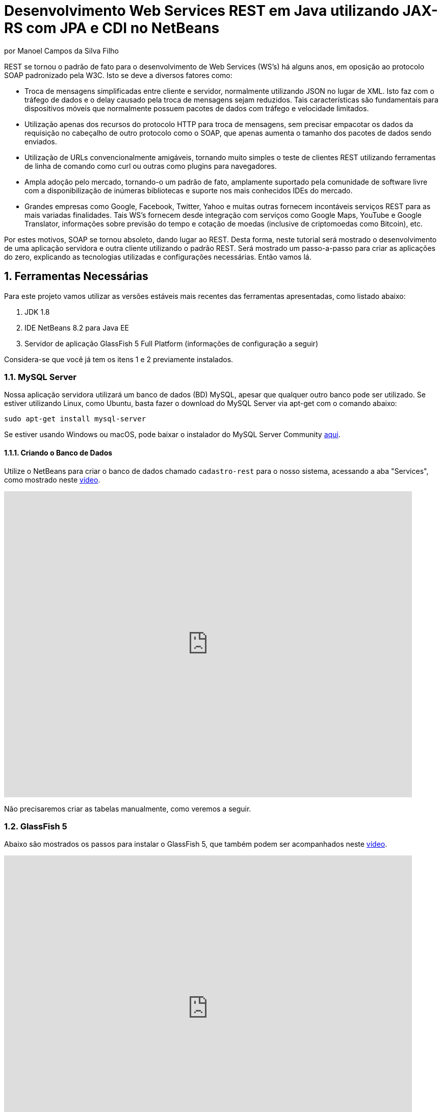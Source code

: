 :source-highlighter: highlightjs
:imagesdir: images
:numbered:
:unsafe:

ifdef::env-github[]
:outfilesuffix: .adoc
:caution-caption: :fire:
:important-caption: :exclamation:
:note-caption: :paperclip:
:tip-caption: :bulb:
:warning-caption: :warning:
endif::[]


ifdef::env-github[]
IMPORTANT: Acesse o tutorial online https://manoelcampos.gitbooks.io/sistemas-distribuidos/content/projects/08-webservices/8.4-ws-rest-cadastro/[neste link]. **O acesso diretamente pelo GitHub não permite a exibição de vídeos.**
endif::[]

= Desenvolvimento Web Services REST em Java utilizando JAX-RS com JPA e CDI no NetBeans
por Manoel Campos da Silva Filho

REST se tornou o padrão de fato para o desenvolvimento de Web Services (WS's) há alguns anos, em oposição ao protocolo SOAP padronizado pela W3C.
Isto se deve a diversos fatores como:

- Troca de mensagens simplificadas entre cliente e servidor, normalmente utilizando JSON no lugar de XML. Isto faz com o tráfego de dados e o delay causado pela troca de mensagens sejam reduzidos. Tais características são fundamentais para dispositivos móveis que normalmente possuem pacotes de dados com tráfego e velocidade limitados.
- Utilização apenas dos recursos do protocolo HTTP para troca de mensagens, sem precisar empacotar os dados da requisição no cabeçalho de outro protocolo como o SOAP, que apenas aumenta o tamanho dos pacotes de dados sendo enviados.
- Utilização de URLs convencionalmente amigáveis, tornando muito simples o teste de clientes REST utilizando ferramentas de linha de comando como curl ou outras como plugins para navegadores.
- Ampla adoção pelo mercado, tornando-o um padrão de fato, amplamente suportado pela comunidade de software livre com a disponibilização de inúmeras bibliotecas e suporte nos mais conhecidos IDEs do mercado.
- Grandes empresas como Google, Facebook, Twitter, Yahoo e muitas outras fornecem incontáveis serviços REST para as mais variadas finalidades. Tais WS's fornecem desde integração com serviços como Google Maps, YouTube e Google Translator, informações sobre previsão do tempo e cotação de moedas (inclusive de criptomoedas como Bitcoin), etc.

Por estes motivos, SOAP se tornou absoleto, dando lugar ao REST. Desta forma, neste tutorial será mostrado o desenvolvimento de uma aplicação servidora e outra cliente utilizando o padrão REST. Será mostrado um passo-a-passo para criar as aplicações do zero, explicando as tecnologias utilizadas e configurações necessárias. Então vamos lá.

== Ferramentas Necessárias

Para este projeto vamos utilizar as versões estáveis mais recentes das ferramentas apresentadas, como listado abaixo:

. JDK 1.8
. IDE NetBeans 8.2 para Java EE
. Servidor de aplicação GlassFish 5 Full Platform (informações de configuração a seguir)

Considera-se que você já tem os itens 1 e 2 previamente instalados.

=== MySQL Server

Nossa aplicação servidora utilizará um banco de dados (BD) MySQL, apesar que qualquer outro banco pode ser utilizado. Se estiver utilizando Linux, como Ubuntu, basta fazer o download do MySQL Server via apt-get com o comando abaixo:

[source,bash]
----
sudo apt-get install mysql-server
----

Se estiver usando Windows ou macOS, pode baixar o instalador do
MySQL Server Community https://dev.mysql.com/downloads/mysql/[aqui].

==== Criando o Banco de Dados

Utilize o NetBeans para criar o banco de dados chamado `cadastro-rest` para o nosso sistema, acessando a aba "Services",
como mostrado neste https://youtu.be/g0R11_1Fv1I[vídeo].

video::g0R11_1Fv1I[youtube, 800, 600]

Não precisaremos criar as tabelas manualmente, como veremos a seguir.

=== GlassFish 5

Abaixo são mostrados os passos para instalar o GlassFish 5, que também podem
ser acompanhados neste https://youtu.be/Z87oeoaAxDI[vídeo].

video::Z87oeoaAxDI[youtube, 800, 600]

Como vamos usar o GlassFish 5, vamos remover o GlassFish 4 do NetBeans.
Este é um passo opcional. Você pode ter quantos servidores de aplicação
desejar. Mas vamos remover a versão 4 para evitar qualquer confusão.
Para isto, basta ir na aba "Services" no lado esquerdo da janela principal do NetBeans para localizar e remover o GlassFish 4, como mostrado abaixo.

image::remove-glassfish4.gif[]

// pass:[<div style='position:relative; padding-bottom:64.25%'><iframe src='https://gfycat.com/ifr/SpicySphericalGordonsetter' frameborder='0' scrolling='no' width='100%' height='100%' style='position:absolute;top:0;left:0;' allowfullscreen></iframe></div>]

Veja que nas propriedades do servidor é possível verificar em que pasta ele foi instalado (normalmente a pasta de instalação do NetBeans). Caso deseje, pode remover tal pasta também.

Baixe o GlassFish 5 https://javaee.github.io/glassfish/download[aqui]. Tenha certeza de baixar a versão completa "GlassFish 5.0 - Full Platform", que possui todas as especificações do JavaEE. Basta descompactar em qualquer lugar que será criada uma pasta `glassfish5`. 

Como vamos usar o MySQL como banco de dados, precisaremos do MySQL Connector J, driver JBDC do MySQL (que vai ser utilizado internamente para acesso ao BD). Baixe o driver no https://dev.mysql.com/downloads/connector/j/[site oficial].

Após descompactar o driver, o único arquivo que nos interessa é o `mysql-connector-java-X.X.X-bin.jar` (onde X.X.X é a versão do driver). Copie tal arquivo para a pasta `glassfish5/glassfish/domains/domain1/lib` (considerando que `glassfish5` é a pasta onde descompactou o GlassFish). As bibliotecas colocadas em tal pasta serão carregadas automaticamente pelo GlassFish.

Vamos então registrar o GlassFish 5 no NetBeans, indo na aba "Services" e adicionar um novo server no item "Servers", como mostrado a seguir. Observe que não é preciso informar usuário ou senha do GlassFish. Mas o usuário padrão é `admin` e não possui uma senha.

image::register-glassfish5-netbeans.gif[]

Observe que após registrar o servidor, o iniciamos em seguida para verificar se tudo correu bem. Depois que o servidor for iniciado e ficar com um botão de "play" verde do lado do seu ícone, podemos abrir o console de administração para verificar se está tudo correto mesmo.

image::glassfish-admin-console.gif[]

== Estrutura do projeto

Utilizaremos o https://pt.wikipedia.org/wiki/Hibernate[Hibernate] como framework de https://pt.wikipedia.org/wiki/Mapeamento_objeto-relacional[mapeamento objeto relacional (Object Relational Mapping - ORM)], que é uma implementação da especificação https://pt.wikipedia.org/wiki/Java_Persistence_API[JPA]. Ele nos permite esquecer os detalhes de BDs relacionais (como SQL, Primary Keys (PKs), Foreign Keys (FKs), criação de tabelas, etc) e assim podermos trabalhar exclusivamente em um modelo orientado a objetos, mesmo para manipulação dos dados no banco.

A especificação http://cdi-spec.org[Context and Dependency Injection (CDI)] permite que objetos sejam injetados (ou seja, criados automaticamente) onde precisarmos. Tal especificação é implementada por servidores de aplicação como o GlassFish ou WildFly. Podemos fazer o deploy (implantar) aplicações utilizando CDI em Web Containers como Tomcat ou Jetty (que não implementam todas as especificações da plataforma Java EE e logo são mais leves), mas isto requer uma série de configurações.

CDI permite diminuir o acoplamento de um software, ou seja, reduz o nível de dependência do nosso projeto. Por exemplo, a partir do momento que utilizamos a especificação JPA como camada de persistência (para salvarmos os dados em algum lugar, neste caso em um BD), se instanciarmos diretamente no nosso código objetos JPA para fazer tais operações, estamos aumentando o nível de dependência do nosso projeto, tornando ele fortemente dependente da JPA. Se precisamos, por exemplo, persistir certos objetos em outro repositório, como em arquivos no disco, precisaríamos instanciar explicitamente objetos diferentes para realizar tal tarefa. 

Com CDI, podemos simplesmente declarar um objeto e indicar que queremos que uma instância de tal objeto seja injetada automaticamente quando tal objeto precisar ser usado. Com isto, podemos ter uma arquivo de configuração separado que define qual instância será injetada quando um objeto de um determinado tipo for solicitado. Se precisarmos mudar o tipo de objeto (como objetos que usam JPA para persistir dados em um BD por objetos que simplesmente salvam dados em um arquivo), podemos alterar isso em apenas um lugar do código. Observe que utilizei o termo "tipo" e não "classe", uma vez que este tipo pode ser tanto uma classe quanto uma interface, sendo interfaces comumente mais utilizadas.

O CDI também nos livra de termos que utilizar o operador `new` sempre que precisarmos usar um deteminado objeto. Quanto ao servidor de aplicação, o NetBeans 8.2 já disponibiliza o GlassFish 4.1, mas devido a alguns problemas encontrados com tal versão, vamos usar a versão 5.0. 

== O projeto

O projeto que desenvoremos será bem simples. O diagrama de classe abaixo mostra que teremos apenas duas classes de negócio `Usuario` e `Cidade`. O servidor disponibilizará um cadastro de usuários por meio de um WS REST. A classe `Usuario` tem apenas dados básicos e mais um atributo que indica a cidade onde ele mora. 

Existe uma interface `Cadastro` que será implementada por todas as classes que representarem tabelas no BD. Tal interface apenas define tais classes devem possui um getter e setter para um atributo `id` que cada classe de negócio terá. Assim, estamos definindo que todas essas classes devem ter um atributo `id`, que será bastante útil posteriormente.

image::class-diagram.jpg[title=Diagrama das Classes de Negócio]

== Iniciando o Desenvolvimento

Vamos criar um projeto Maven de uma Web Application no NetBeans, como mostra a animação abaixo.

image::create-project.gif[]

O campo `groupId` na penúltima tela de criação do projeto foi preenchido com `com.manoelcampos` indicando um nome de domínio invertido para identificar a empresa ou pessoa que desenvolveu o projeto. Caso você tenha um domínio, pode utilizar. Caso não tenho, pode inventar um ou usar qualquer nome que desejar. O campo `package` é automaticamente formado pela junção do `groupId` com o nome dado para o projeto no primeiro campo.

Se nunca utilizou Maven antes, esta é uma ferramenta para gerenciamento de dependências no seu projeto, permitindo baixar as dependências indicadas automaticamente. Não confunda com o CDI que usaremos para injeção de dependências. No Maven dizemos quais bibliotecas nosso projeto precisa. Usando CDI, dizemos quais objetos devem ser injetados (automaticamente instanciados) quando precisarmos deles.

=== Criando as classes de negócio

Agora vamos criar as classes `Usuario` e `Cidade`. Primeiro vamos criar a classe `Usuario` dentro de um subpacote chamado `model`, onde colocaremos todas as classes de negócio (que representam o modelo do negócio).

image::create-business-class.gif[]

Veja que apenas adicionamos `.model` ao final do nome do pacote ao criar a classe. Agora crie a classe `Cidade` dentro deste pacote `model`. 

Como tais classes representarão tabelas no BD, cada uma delas deve ter um atributo `id` (neste caso, este id representa uma chave primária simples). Para isso, vamos criar uma interface chamada `Cadastro` que define métodos getter e setter para este atributo de tais classes. Tal interface ficará no mesmo pacote das classes e terá o seguinte código:

[source,java]
----
public interface Cadastro {
    long getId();
    void setId(long id);
}
----

Vamos então indicar que nossas classes `Usuario` e `Cidade` implementam tal interface.

image::implement-interface-methods.gif[]

Como estas classes agora precisam implementar os métodos na interface, podemos usar o NetBeans para incluir o corpo dos métodos pra nós, como mostrado acima. Faça o mesmo para as duas classes de negócio.

Nossa classe `Usuario` terá apenas os atributos abaixo, com os respectivos getters e setters. 

[source,java]
----
    private long id;
    private String nome;
    private String cpf;
    private Cidade cidade;
----

Podemos usar o NetBeans para criar tais métodos para gente. Temos apenas que apagar o código gerado para os métodos `getId()` e `setId()` e definir o código apropriado.

image::encapsulating-fields.gif[]

Faça o mesmo para a classe `Cidade`, definindo os atributos abaixo:

[source,java]
----
    private long id;
    private String nome;
    private String uf;
----

=== Utilizando a JPA para acesso ao Banco de Dados

Como falado, a JPA é uma especificação Java que provê uma forma padrão para a implementação de frameworks de ORM como o Hibernate. Assim, se usarmos JPA, podemos trocar o framework por qualquer outro que implementa tal especificação, sem precisarmos alterar nosso código fonte (apenas configurações serão necessárias).

Para usarmos a JPA, e posteriormente o Hibernate em segundo plano, para fazer toda a comunicação com o BD, precisamos indicar quais classes representam tabelas no BD. Nossas classes de negócio `Usuario` e `Cidade` serão as únicas a serem mapeadas para tabelas no banco (por isso chama-se mapeamento objeto-relacional, pois mapeia-se objetos para um BD relacional como o MySQL).

Para indicarmos que uma classe será mapeada, precisamos marcá-la com a anotação `@Entity` da JPA, definindo a classe como uma entidade (uma tabela no BD). Tal anotação precisa ser colocada imediatamente antes da declaração da classe. Após incluí-la, precisaremos importar tal anotação. Novamente podemos usar o NetBeans para isso, clicando na lâmpada que aparece no lado esquerdo da linha, como mostrado abaixo.

image::define-entity.gif[]

Observe que após salvarmos, é apresentado um erro na linha da declaração da classe. Passando o mouse no erro destacado em vermelho, podemos ver que está sendo indicado que não há nenhum atributo `ID` para a entidade. Podemos clicar na lâmpada e usar o NetBeans para definir um `ID`, como mostra a animação acima. 

Já temos um atributo que chamamos de `id` e que representa a identificação única de cada objeto da classe (ou seja, a PK na tabela do BD). Assim, apenas indicamos que queremos usar um campo existente como `ID` e então selecionamos o campo chamado `id`. Com isto, uma anotação `@Id` é colocada no campo.

Para indicarmos que desejamos que o valor deste campo seja gerado automaticamente no BD (para que ele seja definido como autoincremento no MySQL), vamos adicionar a anotação `@GeneretedValue`, indicando que a estatégia para geração do valor do campo será `IDENTITY`. O atributo `id` deve ficar como abaixo. 

[source,java]
----
    @Id
    @GeneratedValue(strategy = GenerationType.IDENTITY)
    private long id;
----

As classes anotadas com `@Entity` (que a partir de agora, por simplificação chamaremos apenas de Entity) devem implementar a interface `Serializable`, indicando que objetos de tais classes podem ser persistidos (salvos). Também podemos usar o NetBeans para fazer essa modificação para nós.

image::implement-serializable.gif[]

O mesmo processo de definir uma entidade, um `ID` e implementar `Serializable` deve ser aplicado para todas as classes de negócio.

=== Definindo uma Persistence Unit (PU)

Projetos utilizando JPA precisam conter uma Persistence Unit (PU), que é uma arquivo chamado `persistence.xml` definindo as configurações para acesso ao BD, controle de transações, provedor de persistência a ser utilizado e outras configurações. Ele é o arquivo de configuração da JPA.

Uma vez que já temos algumas Entities no nosso projeto, podemos facilmente adicionar uma PU utilizando o NetBeans,
como mostra este link:https://youtu.be/7y\--ODvjdjQ[vídeo].

video::7y--ODvjdjQ[youtube, 800, 600]


No vídeo acima, definimos o nome da PU como `default` (um nome mais simples que o sugerido pelo NetBeans). Como teremos apenas uma PU no nosso projeto (para acessar um único BD), não precisaremos nos preocupar com este nome. Escolhemos o Persistence Provider como Hibernate (JPA 2.1), indicando que o Hibernate será a implementação da JPA que utilizaremos. No campo Data Source devemos escolher ou configurar uma conexão com o BD. Um Data Source (DS) é uma fábrica de conexões com o BD. 

Temos então que criar primeiro um DS. Chamamos tal DataSource de "cadastro-rest-ds" e selecionamos a conexão com o BD (configurada quando criamos o banco "cadastro-rest"). O nome do DS é utilizado na PU para poder instanciar uma conexão com o banco. Após abrir o arquivo `persistence.xml` (que representa as configurações da PU), o NetBeans mostra um editor gráfico para tal arquivo.

image::persistence-unit.png[]

Alguns pontos importantes são:

- *Persistence Provider*: definimos que desejamos usar Hibernate (como dito antes), como implementação da JPA. 
- *Use Java Transaction APIs*: esta opção indica que nossa aplicação usará a JTA. Esta é uma API implementada por servidores de aplicação como o GlassFish, para prover controle automático de transações para nossa aplicação. Isto quer dizer que não teremos que nos preocupar em abrir, cancelar ou confirmar transações no BD. Tudo isso será feito automaticamente pelo GlassFish.
- *Table Generation Strategy*: está como "Create" para permitir que, ao rodar a aplicação, as tabelas sejam criadas no BD automaticamente. Depois que elas tiverem sido criadas, podemos alterar para "None". A opção "Drop and Create" só é interessante se não houver dados que desejamos manter no banco. Assim, sempre que exercutarmos a aplicação, as tabelas serão apagadas e recriadas.

Há apenas alguns detalhes que precisamos observar. Se clicarmos no botão "Source" na parte superior do arquivo, podemos visualizar todo o código XML gerado. Quando escolhemos o Hibernate, o valor da tag `<provider>` foi definido como `org.hibernate.ejb.HibernatePersistence`, porém, tal provider está obsoleto nas versões atuais do Hibernate e deve ser trocado para `org.hibernate.jpa.HibernatePersistenceProvider`.

O provider representa o nome qualificado (incluindo o nome do pacote) da classe que é capaz de criar objetos `EntityManagerFactory` e a estrutura de tabelas no BD. Um `EntityManagerFactory` é uma fábrica de objetos `EntityManager`. Um `EntityManager` (EM), por sua vez, é responsável por gerenciar o ciclo de vida das entidades como `Usuario` e `Cidade` no nosso sistema. Um EM permite, por exemplo, buscar, incluir, alterar e excluir objetos do BD.     

Por fim, como indicamos que desejamos usar a JTA, da mesma forma que precisamos indicar qual era a classe que implementa o Persistence Provider, precisamos indicar qual a classe que implementa a JTA Platform, responsável por gerenciar as transações no BD.

Como estamos utilizando GlassFish, precisamos adicionar na tag `<properties>` a seguinte propriedade:

[source,xml]
----
<property name="hibernate.transaction.jta.platform" value="org.hibernate.service.jta.platform.internal.SunOneJtaPlatform"/>
----

Esta é a classe do GlassFish que implementa a JTA Platform.

=== Configurando o CDI

Para permitir o uso de CDI, até o JavaEE 6 era obrigatória a existência de um arquivo chamado `beans.xml`. A partir do JavaEE 7 tal arquivo não é obrigatório, mas podemos criá-lo se quisermos adicionar algumas configurações para o CDI.

Pelo menu `File >> New File` do NetBeans, podemos digitar `beans.xml` na janela de pesquisa para criar o arquivo. O arquivo possui um atributo chamado `bean-discovery-mode` que é definido com valor igual a `annotated`.

Isto indica que só podemos injetar objetos que estejam marcados com alguma anotação que define o escopo dos objetos a serem injetados. Algumas anotações de escopo disponibilizadas pelo CDI, que controlam o ciclo de vida de objetos, são o `@ApplicationScoped` e `@RequestScoped`. Um objeto marcado com `@ApplicationScoped` será criado quando requisitado e só será destruído quando a aplicação for finalizada. Um objeto marcado com `@RequestScoped` será criado sempre que for requisitado e será destruído ao final da requisição. Se não marcarmos um objeto com nenhum anotação de escopo, seu escopo é `@Dependent`, que indica que seu ciclo de vida depende do ciclo de vida do objeto onde ele foi criado.

Para não sermos obrigados a anotar todas as classes que desejamos criar objetos por injeção e assim tornar mais fácil o uso de CDI, podemos alterar o valor do atributo para `all`. Assim, poderemos injetar objetos de qualquer classe que desejarmos.

=== Adicionando dependências Maven

O arquivo `pom.xml` (criando automaticamente quando criamos o projeto Maven) é onde indicamos quais são as dependências do nosso projeto. Como estamos utilizando o Hibernate, precisamos incluir as dependências a seguir dentro da tag `<dependencies>`:

[source,java]
----
        <dependency>
            <groupId>org.hibernate.javax.persistence</groupId>
            <artifactId>hibernate-jpa-2.1-api</artifactId>
            <version>1.0.2.Final</version>
        </dependency>
        <dependency>
            <groupId>org.hibernate</groupId>
            <artifactId>hibernate-core</artifactId>
            <version>5.1.0.Final</version>
        </dependency>
        <dependency>
            <groupId>org.hibernate</groupId>
            <artifactId>hibernate-entitymanager</artifactId>
            <version>5.1.0.Final</version>
        </dependency>
----

O uso de CDI não nos dispensa de declarar as dependências do nosso projeto. O CDI também não vai reduzir o número de dependências. Nosso projeto continua dependendo daquilo que ele usa. O que o CDI garante é que seja fácil trocar a implementação de uma dependência por outra, sem precisar alterar o código, mas somente as configurações como acima.

Nosso projeto depende de uma implementação da JPA. Usaremos CDI para injetar objetos que implementam a especificação JPA. Neste caso, tais objetos são de classes implementadas pelo Hibernate, que é o chamado Persistence Provider. Se decidirmos trocar o Hibernate por outra implementação (como o EclipseLink), trocamos apenas as dependências e configurações no `persistence.xml` e o CDI se encarregará de injetar os objetos criados pelo provider (como o `EntityManager` discutido anteriormente).

=== Instanciando um EntityManager para manipular dados no BD

A classe `EntityManager`, como dito anteriormente, controla o ciclo de vida de Entities (classes de negócio anotadas com `@Entity`) e permite persistir tais objetos no BD. Para instanciar um `EntityManager` precisaríamos de um objeto `EntityManagerFactory` que é uma fábrica de `EntityManagers`. No entanto, usando CDI, podemos injetar `EntityManagers` automaticamente, sempre que seu uso for necessário, sem precisarmos recorrer a um `EntityManagerFactory`. 

Podemos injetar `EntityMangers` em classes que tenham o ciclo de vida controlado pelo servidor de aplicação. Para isso, precisaríamos declarar um objeto `EntityManager` e anotá-lo com `@PersistenceContext`. Porém, teríamos que utilizar esta anotação em todos os locais onde declarassemos tal objeto. Para não termos que fazer isso e centralizarmos o processo de injeção de qualquer `EntityManager` em um só lugar, vamos criar uma classe `Producers` dentro do pacote `com.manoelcampos.server.config`. A classe e o pacote podem ter qualquer nome que desejar. Esta classe representa um produtor (fábrica) de objetos e usará recursos do CDI para definir como determinados objetos mais complexos, como um `EntityManager`, devem ser criados. A classe deve ter o código apresentado a seguir:

[source,java]
----
package com.manoelcampos.server.config;

import javax.enterprise.inject.Produces;
import javax.persistence.EntityManager;
import javax.persistence.PersistenceContext;

public class Producers {
    @Produces 
    @PersistenceContext
    private EntityManager em;
}
----

O código acima declara um `EntityManager` (EM) e o anota com `@PersistenceContext`. Assim, um EM será automaticamente injetado quando requisitado, utilizando as configurações definidas no `persistence.xml`. Como temos apenas uma Persistence Unit (PU) dentro de tal arquivo, não precisamos nos preocupar em definir o nome de tal PU ao anotar o `EntityManager`. Mas se quisessemos explicitar o nome da PU (que não é recomendável, pois este pode ser renomeado no arquivo xml), poderíamos alterar a anotação para `@PersistenceContext(name = "default")`, onde `default` foi o nome que demos pra nossa PU. Mas isso só é aconsolhável se tivermos mais de uma PU no `persistence.xml`.

Observe que o EM também está anotado com `@Produces`. Isto quer dizer que sempre que precisarmos de um EM, uma instância será criada neste atributo `em` e retornado para o local onde foi solicitado.

=== Implementando o padrão DAO

Supondo que estamos desenvolvendo esta aplicação para um determinado cliente, nossas classes de negócio `Usuario` e `Cidade` são classes específicas do negócio do cliente. O EM disponibiliza métodos para persistir objetos no BD. Assim, para incluir, alterar ou excluir um objeto no BD, precisamos chamar estes métodos do EM. 

Para não incluir tal código dentro das classes de negócio (que devem ter apenas código referente ao negócio do cliente), é comum a utilização do padrão https://pt.wikipedia.org/wiki/Objeto_de_acesso_a_dados[Data Access Object (DAO)] para permitir a separação de conceitos (https://pt.wikipedia.org/wiki/Separação_de_conceitos[Separation of Concerns, SoC]). Isto evita misturar código de um determinado nível de abstração com outros de outro nível. As classes de negócio como `Usuario` podem ter código para validar o CPF, enquanto operações de BD não estão relacionadas com o negócio e assim devem ser mantidas separadas.

Para implementar o padrão DAO, precisaríamos criar uma classe DAO para cada classe de negócio. Assim, teríamos uma classe `UsuarioDAO` e `CidadeDAO`. Como um DAO proverá métodos para manipular dados no BD, como `salvar` e `remover`, tais métodos acabam ficando duplicados entre os DAOs. Para evitar isso, podemos criar um DAO genérico que funciona para qualquer classe de negócio. Isto pode ter suas desvantagens, mas não vamos discutí-las nesse artigo.

Primeiro, vamos definir uma interface chamada DAO, dentro do pacote `com.manoelcampos.server.dao`.

[source,java]
----
package com.manoelcampos.server.dao;

import com.manoelcampos.server.model.Cadastro;

public interface DAO<T extends Cadastro> {
    T findById(long id);
    T findByField(String fieldName, Object value);
    boolean remove(T entity);
    void save(T entity);
}
----

Tal interface define métodos para:

- localizar um objeto no BD a partir do seu id: `findById()`;
- localizar por um campo específico: `findByField()`;
- remover: `remove()`;
- e salvar um objeto no BD: `save()`. 

A interface usa https://en.wikipedia.org/wiki/Generics_in_Java[Generics] para permitir indicar qual o tipo de objeto de negócio (que implementa a interface `Cadastro`) um DAO trabalhará. Assim, quando mandarmos localizar um `Usuario` utilizando seu id, teremos como retorno um objeto `Usuario` e não um objeto genérico como `Object`. Generics é um assunto bem extenso que está fora do escopo deste artigo.

Agora que definimos uma interface padrão para nossos DAOs, vamos criar uma classe que utilizará JPA para implementar o DAO. Definir a interface e criar uma classe que a implementa é muito útil se desejarmos criar outras formas de persistência para nossos objetos de negócio. Por exemplo, poderíamos desejar persistir os objetos em um BD usando JPA e também em arquivos, utilizando o recurso de serialização do Java. Para isso, poderíamos ter classes DAO implementando diferentes mecanismos de persistência de dados.

Assim, crie a classe `JpaDAO` no pacote `com.manoelcampos.server.dao` como abaixo. Ela usa um `EntityManager` para persistir um objeto de negócio no BD. O tipo de objeto de negócio é definido utilizando Generics, como feito na interface `DAO`.

[source,java]
----
package com.manoelcampos.server.dao;

import com.manoelcampos.server.model.Cadastro;
import javax.persistence.EntityManager;
import javax.persistence.Query;
import javax.persistence.TypedQuery;

public class JpaDAO<T extends Cadastro> implements DAO<T> {
    private final EntityManager em;
    private final Class<T> classe;
    
    public JpaDAO(EntityManager em, Class<T> classe){
        this.em = em;
        this.classe = classe;
    }

    @Override
    public T findById(long id) {
        return em.find(classe, id);
    }

    @Override
    public boolean remove(T entity) {
        em.remove(entity);
        return true;
    }

    @Override
    public void save(T entity) {
        em.persist(entity);
    }

    @Override
    public T findByField(String fieldName, Object value) {
        final String jpql = "select o from " + classe.getSimpleName() + " o " +
                            " where o." + fieldName + " = :" + fieldName;
        TypedQuery<T> query = em.createQuery(jpql, classe);
        query.setParameter(fieldName, value);
        return query.getSingleResult();
    }
}
----

Como pode ser observado acima, os métodos para fazer a manipulação dos dados no BD são extremamente simples. No entanto, a instanciação de um `JpaDAO` não é tão simples assim. Para criar tal objeto é preciso passar dois parâmetros para o construtor. Sempre que precisarmos instanciar um `JpaDAO`, precisaremos passar tais parâmetros. É nesses casos em que a injeção de dependências tem mais valor.

Quando usamos injeção de dependência com CDI, objetos podem ser criados automaticamente, desde que eles tenham um construtor padrão. Assim, não podemos injetar objetos DAO diretamente. Precisamos criar um código adicional para indicar ao CDI como objetos DAO devem ser criados, até porque se tivessemos mais de uma implementação do DAO, o CDI não saberia qual classe concreta instanciar para injetar um objeto que implementa a interface `DAO`.

A grande vantagem é que, apesar de termos um trablaho adicional para informar ao CDI como criar DAOs, teremos que fazer isso em um único lugar, ao invés de ter que passar esses parâmetros para criar um DAO em todo lugar que declararmos um. Para fazer isso, vamos alterar a classe `Producers` como abaixo:

[source,java]
----
package com.manoelcampos.server.config;

import com.manoelcampos.server.dao.DAO;
import com.manoelcampos.server.dao.JpaDAO;
import com.manoelcampos.server.model.Cadastro;
import java.lang.reflect.ParameterizedType;
import javax.enterprise.inject.Produces;
import javax.enterprise.inject.spi.InjectionPoint;
import javax.persistence.EntityManager;
import javax.persistence.PersistenceContext;

public class Producers {
    @Produces 
    @PersistenceContext
    private EntityManager em;
    
    @Produces
    public <T extends Cadastro> DAO<T> getDao(InjectionPoint ip){
        ParameterizedType t = (ParameterizedType) ip.getType();
        Class classe = (Class) t.getActualTypeArguments()[0];
        return new JpaDAO(em, classe);
    }        
}
----

Neste caso, definimos um método anotado com `@Produces`, uma vez que para criar um DAO é bem mais complicado que criar um `EntityManager` usando CDI.
Este método será chamado automaticamente, toda vez que declararmos um objeto `DAO` e anotarmos ele com `@Inject` para indicar que um DAO deve ser injetado alí.

O parâmetro `ip` que tal método recebe, conterá informações sobre o local onde foi solicitada a injeção de um `DAO`. Como para declarar um `DAO`, por exemplo, para manipular objetos `Usuario` tem que ser feita como `@Inject DAO<Usuario> dao`, indicando quais objetos de negócio o `DAO` manipulará, este parâmetro `ip` fornecerá informações como qual tipo genérico (definido entre < e >) que está sendo associado ao `DAO`. Com isto, conseguimos obter a classe entre < e > e assim criar um `DAO` instanciando um objeto `JpaDAO`. Como tal objeto também requer um `EntityManager`, podemos simplesmente acessar o atributo `em`. Quando fizermos isso, um `EntityManager` será produzido e passado para o `JpaDAO` criado.

=== Implementando o Servidor REST

Toda a infraestrutura da nossa aplicação está pronta. Agora, vamos criar nosso Web Service (WS) REST. Tal WS disponibilizará operações para manipular usuários no BD, assim como as operações definidas no `DAO`. Web Services REST são acessados normalmente por meio de URIs amigáveis. Cada URI dá acesso a um determinado recurso. 

Na terminologia REST, um recurso pode ser um arquivo qualquer, uma imagem, um registro em um BD (como é o nosso caso), etc. Assim, para podermos disponibilizar as operações do `DAO` sobre objetos `Usuario` precisamos criar uma classe `UsuarioResource` no pacote `com.manoelcampos.server.rest`, como abaixo.

[source,java]
----
package com.manoelcampos.server.rest;

import com.manoelcampos.server.dao.DAO;
import com.manoelcampos.server.model.Usuario;
import javax.inject.Inject;
import javax.ws.rs.GET;
import javax.ws.rs.Path;
import javax.ws.rs.PathParam;
import javax.ws.rs.Produces;
import javax.ws.rs.core.MediaType;

@Path("/usuario")
public class UsuarioResource {
    @Inject 
    private DAO<Usuario> dao;
    
    @GET
    @Path("{id}")
    @Produces(MediaType.APPLICATION_JSON)
    public Usuario findById(@PathParam("id") long id) {
        return dao.findById(id);
    }

}
----

Para publicar tal classe como um recurso acessível via HTTP, devemos anotá-la com `@Path` e indicar o nome que será utilizado para acessar tal recurso por meio de uma URI. Neste caso, indicamos que um recurso `Usuario` poderá ser acessado a partir do nome `/usuario`. O acesso ao recurso só pode ser feito de fato quando acessa-se um determinado método da classe. Cada método então define um novo caminho a partir de `/usuario` que permitirá o método ser chamado por uma requisição HTTP. No caso do método `findById` (que possui o mesmo nome que no `DAO`), ele será acessado a partir de `/usuario/{id}`, onde `{id}` representa o id do usuário que deseja-se obter. 

Observe que o método `findById` possui um parâmetro id. Quando utilizamos a anotação `@Path` para indicar qual o caminho a ser utilizado para acessar tal método via HTTP, definimos o nome como `{id}` (entre chaves), para indicar que `id` deve ser um valor a ser passado na URI após `/usuario`. Esta valor será passado automaticamente para o parâmetro id do método, uma vez que utilizamos a tag `@ParamPath` para indicar isso. Note que no `@ParamPath` não se usa chaves. Assim, se acessarmos uma URI terminada em `/usuario/1`, estamos indicando que desejamos obter o usuário de id igual a 1. Ou seja, o valor para o parâmetro `id` é obtido a partir da URI.

=== Configurando o Servidor REST e executando a aplicação

Para o recurso `Usuario` ficar de fato disponível via HTTP, precisamos habilitar o uso de REST no projeto. Para isto, basta criar uma classe como `RestConfig` no pacote `com.manoelcampos.server.config` (o nome da classe e do pacote podem ser qualquer um). Tal classe deve extender `javax.ws.rs.core.Application` e deve ser anotada com `@javax.ws.rs.ApplicationPath("api")`, onde `api` pode ser qualquer nome que indica a raiz a partir da qual os recursos (as classes anotadas com `@Path`), estarão disponíveis. 

Uma vez que estamos rodando o GlassFish localmente e que nosso projeto chama `server`, a URL para acessar a aplicação seria http://localhost:8080/server/. Antes de acessar tal URL, precisamos clicar no botão `Build` para compilar todo o projeto. Sempre que salvamos o projeto, as classes alteradas são compiladas e o projeto é reimplantado (redeployed) automaticamente. Normalmente, como fizemos inúmeras alterações no projeto e nunca executamos o mesmo, é aconselhável clicar no botão `Clean and Build` (Limpar e Construir) para apagar quaisquer versões anteriores das classes e implantar as novas. Muitos erros ocorrem quando fazemos alterações estruturais no projeto e não usamos tal opção. Agora, podemos clicar no botão `Play` (F6) para executar o projeto. Sem isso, o WS REST não poderá ser acessadso.

Ao executar o projeto, uma página como http://localhost:8080/server/ será acessada. A API REST estará disponível a partir de outro diretório, como especificado na anotação `@javax.ws.rs.ApplicationPath`. Neste caso, a URL base para acesso aos recursos será http://localhost:8080/server/api.
Então, para acessar o método `findById` do recurso `Usuario`, a URI completa seria algo como http://localhost:8080/server/api/usuario/1.

Se uma classe como a `RestConfig` não for criada, o NetBeans dará um aviso na linha da declaração de qualquer classe anotada com `@Path` e permitirá adicionar a classe de configuração automaticamente. No entanto, tal classe precisa apenas ter o código mínimo definido abaixo:

[source,java]
----
package com.manoelcampos.server.config;

import javax.ws.rs.core.Application;

@javax.ws.rs.ApplicationPath("api")
public class RestConfig extends Application {

}
----

No entanto, o NetBeans adicionará código dentro de tal classe que de fato não funcionará (pelo menos não para as versões de bibliotecas e ferramentas utilizadas). Assim, se usar o recurso do NetBeans para criar tal classe, tenha certeza de apagar o código entre as chaves, deixando a classe vazia como acima. Lembre também de definir o nome pelo qual deseja acessar os recursos por meio de REST. 

== Testando o serviço criado

Para testar o serviço REST criado podemos criar uma aplicação cliente em qualquer linguagem que desejarmos,
para qualquer plataforma (web, mobile, desktop). O projeto link:client[cliente] é um exemplo de uma aplicação
de linha de comando em Java que consome tal serviço.

Testar um método REST que usa o verbo HTTP GET é trivial: basta digitar a URL do método, passando os devidos parâmetros.
No entanto, quando um método usa outro verbo HTTP, não conseguimos testar desta forma.
Se você não quiser ou não for criar uma aplicação cliente, existem várias alternativas para testar seus serviços REST.

=== Usando a ferramenta de linha de comando curl

O curl é uma ferramenta que já vem instalada na maioria das distribuições Linux.
Abaixo mostro o comando curl que pode usar na linha de comando para enviar uma requisição HTTP para diferentes métodos
publicados por um serviço REST como o serviço de usuários desenvolvido aqui.


|===
|*Método* |*Verbo HTTP* |*Comando curl completo*
|Inserir Usuário  |POST |curl -X POST -d '{"cpf": "99999999999", "nome": "João"}' -H "Content-Type: application/json" http://localhost:8080/server/api/usuario/
|Buscar Usuário  |GET |curl http://localhost:8080/server/api/usuario/1
|Alterar Usuário  |PUT |curl -X PUT -d '{"id": 1, "cpf": "11111111111", "nome": "Maria"}' -H "Content-Type: application/json" http://localhost:8080/server/api/usuario/
|Excluir Usuário  |DELETE |curl -X DELETE http://localhost:8080/server/api/usuario/1
|===

=== Usando extensões para navegadores Web

Você pode utilizar o próprio navegador para testar seus serviços REST. Assim, você terá uma interface web amigável e intuitiva, facilitando muito os testes. A seguir são exibidas opções para Firefox e Chrome.

- Para o Firefox você pode baixar o plugin https://addons.mozilla.org/pt-BR/firefox/addon/restclient/[RESTClient].
- Para o Google Chrome utilizo a excelente extensão https://chrome.google.com/webstore/detail/restlet-client-rest-api-t/aejoelaoggembcahagimdiliamlcdmfm/[Restlet Client]. 